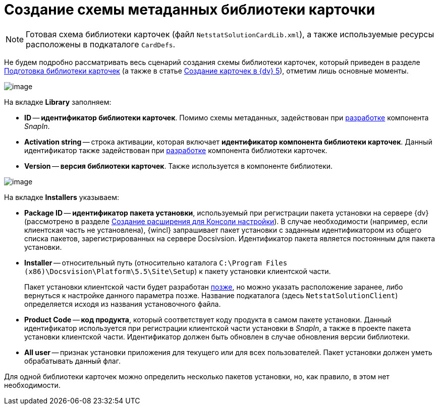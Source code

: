 = Создание схемы метаданных библиотеки карточки

[NOTE]
====
Готовая схема библиотеки карточек (файл `NetstatSolutionCardLib.xml`), а также используемые ресурсы расположены в подкаталоге `CardDefs`.
====

Не будем подробно рассматривать весь сценарий создания схемы библиотеки карточек, который приведен в разделе xref:solutions/cards/preapare-card-lib.adoc[Подготовка библиотеки карточек] (а также в статье https://docsvision.zendesk.com/entries/79607235[Создание карточек в {dv} 5]), отметим лишь основные моменты.

image::CardManager1.PNG[image]

На вкладке *Library* заполняем:

* *ID* -- *идентификатор библиотеки карточек*. Помимо схемы метаданных, задействован при xref:CreateSnapIn.adoc[разработке] компонента _SnapIn_.
* *Activation string* -- строка активации, которая включает *идентификатор компонента библиотеки карточек*. Данный идентификатор также задействован при xref:CreateCardLib_LibControl.adoc[разработке] компонента библиотеки карточек.
* *Version* -- *версия библиотеки карточек*. Также используется в компоненте библиотеки.

image::CardManager2.PNG[image]

На вкладке *Installers* указываем:

* *Package ID* -- *идентификатор пакета установки*, используемый при регистрации пакета установки на сервере {dv} (рассмотрено в разделе xref:CreateSnapIn.adoc[Создание расширения для Консоли настройки]). В случае необходимости (например, если клиентская часть не установлена), {wincl} запрашивает пакет установки с заданным идентификатором из общего списка пакетов, зарегистрированных на сервере Docsivsion. Идентификатор пакета является постоянным для пакета установки.
* *Installer* -- относительный путь (относительно каталога `C:\Program Files (x86)\Docsvision\Platform\5.5\Site\Setup`) к пакету установки клиентской части.
+
Пакет установки клиентской части будет разработан xref:CreateInstaller_Client.adoc[позже], но можно указать расположение заранее, либо вернуться к настройке данного параметра позже. Название подкаталога (здесь `NetstatSolutionClient`) определяется исходя из названия установочного файла.
* *Product Code* -- *код продукта*, который соответствует коду продукта в самом пакете установки. Данный идентификатор используется при регистрации клиентской части установки в _SnapIn_, а также в проекте пакета установки клиентской части. Идентификатор должен быть обновлен в случае обновления версии библиотеки.
* *All user* -- признак установки приложения для текущего или для всех пользователей. Пакет установки должен уметь обрабатывать данный флаг.

Для одной библиотеки карточек можно определить несколько пакетов установки, но, как правило, в этом нет необходимости.
